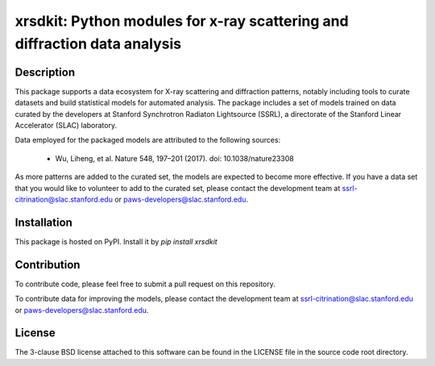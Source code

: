 xrsdkit: Python modules for x-ray scattering and diffraction data analysis 
==========================================================================


Description
-----------

This package supports a data ecosystem for 
X-ray scattering and diffraction patterns,
notably including tools to curate datasets 
and build statistical models for automated analysis.
The package includes a set of models
trained on data curated by the developers
at Stanford Synchrotron Radiaton Lightsource (SSRL),
a directorate of the Stanford Linear Accelerator (SLAC) laboratory.

Data employed for the packaged models 
are attributed to the following sources:

 - Wu, Liheng, et al. Nature 548, 197–201 (2017). doi: 10.1038/nature23308

As more patterns are added to the curated set, 
the models are expected to become more effective.
If you have a data set that you would like to volunteer
to add to the curated set, 
please contact the development team at
ssrl-citrination@slac.stanford.edu or paws-developers@slac.stanford.edu.


Installation
------------

This package is hosted on PyPI. Install it by `pip install xrsdkit`


Contribution
------------

To contribute code, please feel free to submit a pull request on this repository.

To contribute data for improving the models,
please contact the development team at
ssrl-citrination@slac.stanford.edu or paws-developers@slac.stanford.edu.


License
-------

The 3-clause BSD license attached to this software 
can be found in the LICENSE file 
in the source code root directory.

